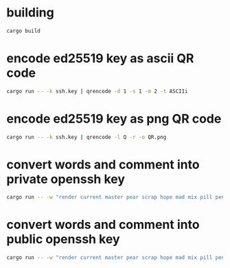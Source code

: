 * building
#+NAME: build
#+BEGIN_SRC sh :tangle no
cargo build
#+END_SRC


* encode ed25519 key as ascii QR code
#+NAME: ascii
#+BEGIN_SRC sh :tangle no
cargo run -- -k ssh.key | qrencode -d 1 -s 1 -m 2 -t ASCIIi
#+END_SRC

* encode ed25519 key as png QR code
#+NAME: png
#+BEGIN_SRC sh :tangle no
cargo run -- -k ssh.key | qrencode -l Q -r -o QR.png
#+END_SRC

* convert words and comment into private openssh key
#+NAME: pk
#+BEGIN_SRC sh :tangle no
cargo run -- -w "render current master pear scrap hope mad mix pill penalty fresh mixture unaware armor lift million hard alley oppose pulse angry suspect element price user@example.com"
#+END_SRC

* convert words and comment into public openssh key
#+NAME: pub
#+BEGIN_SRC sh :tangle no
cargo run -- -w "render current master pear scrap hope mad mix pill penalty fresh mixture unaware armor lift million hard alley oppose pulse angry suspect element price user@example.com" -p
#+END_SRC
